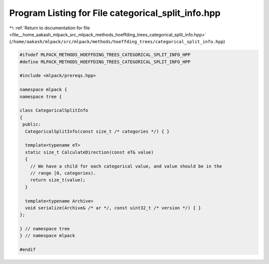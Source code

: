 
.. _program_listing_file__home_aakash_mlpack_src_mlpack_methods_hoeffding_trees_categorical_split_info.hpp:

Program Listing for File categorical_split_info.hpp
===================================================

|exhale_lsh| :ref:`Return to documentation for file <file__home_aakash_mlpack_src_mlpack_methods_hoeffding_trees_categorical_split_info.hpp>` (``/home/aakash/mlpack/src/mlpack/methods/hoeffding_trees/categorical_split_info.hpp``)

.. |exhale_lsh| unicode:: U+021B0 .. UPWARDS ARROW WITH TIP LEFTWARDS

.. code-block:: cpp

   
   #ifndef MLPACK_METHODS_HOEFFDING_TREES_CATEGORICAL_SPLIT_INFO_HPP
   #define MLPACK_METHODS_HOEFFDING_TREES_CATEGORICAL_SPLIT_INFO_HPP
   
   #include <mlpack/prereqs.hpp>
   
   namespace mlpack {
   namespace tree {
   
   class CategoricalSplitInfo
   {
    public:
     CategoricalSplitInfo(const size_t /* categories */) { }
   
     template<typename eT>
     static size_t CalculateDirection(const eT& value)
     {
       // We have a child for each categorical value, and value should be in the
       // range [0, categories).
       return size_t(value);
     }
   
     template<typename Archive>
     void serialize(Archive& /* ar */, const uint32_t /* version */) { }
   };
   
   } // namespace tree
   } // namespace mlpack
   
   #endif
